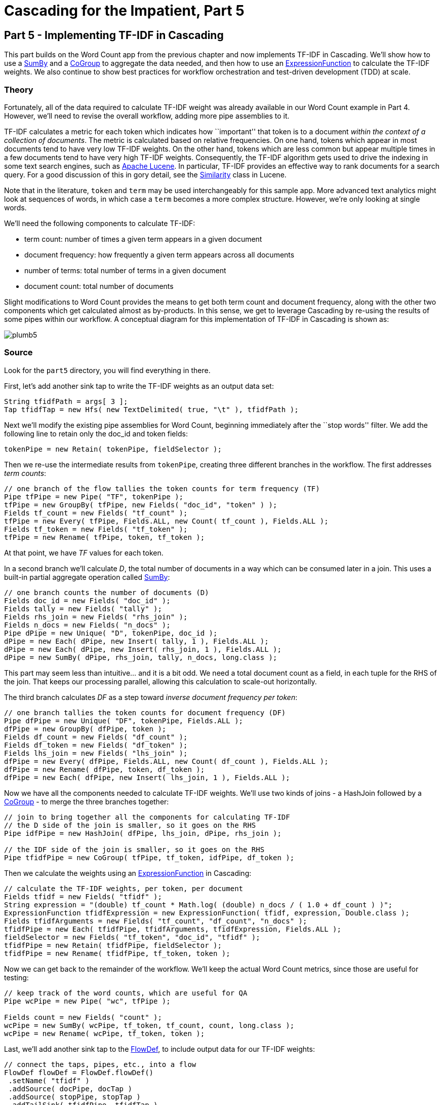 # Cascading for the Impatient, Part 5

Part 5 - Implementing TF-IDF in Cascading
-----------------------------------------

This part builds on the Word Count app from the previous chapter and now
implements TF-IDF in Cascading. We'll show how to use a
http://docs.cascading.org/cascading/2.6/javadoc/cascading/pipe/assembly/SumBy.html[SumBy]
and a
http://docs.cascading.org/cascading/2.6/javadoc/cascading/pipe/CoGroup.html[CoGroup]
to aggregate the data needed, and then how to use an
http://docs.cascading.org/cascading/2.6/javadoc/cascading/operation/expression/ExpressionFunction.html[ExpressionFunction]
to calculate the TF-IDF weights. We also continue to show best practices for
workflow orchestration and test-driven development (TDD) at scale.

Theory
~~~~~~

Fortunately, all of the data required to calculate TF-IDF weight was already
available in our Word Count example in Part 4. However, we’ll need to revise the
overall workflow, adding more pipe assemblies to it.

TF-IDF calculates a metric for each token which indicates how ``important'' that
token is to a document _within the context of a collection of documents_. The
metric is calculated based on relative frequencies. On one hand, tokens which
appear in most documents tend to have very low TF-IDF weights. On the other
hand, tokens which are less common but appear multiple times in a few documents
tend to have very high TF-IDF weights. Consequently, the TF-IDF algorithm gets
used to drive the indexing in some text search engines, such as
http://lucene.apache.org/core/[Apache Lucene].  In particular, TF-IDF provides
an effective way to rank documents for a search query. For a good discussion of
this in gory detail, see the
http://lucene.apache.org/core/2_9_4/api/all/org/apache/lucene/search/Similarity.html[Similarity]
class in Lucene.

Note that in the literature, `token` and `term` may be used interchangeably for
this sample app. More advanced text analytics might look at sequences of words,
in which case a `term` becomes a more complex structure. However, we’re only
looking at single words.

We’ll need the following components to calculate TF-IDF:

- term count: number of times a given term appears in a given document
- document frequency: how frequently a given term appears across all documents
- number of terms: total number of terms in a given document
- document count: total number of documents

Slight modifications to Word Count provides the means to get both term count
and document frequency, along with the other two components which get
calculated almost as by-products. In this sense, we get to leverage Cascading
by re-using the results of some pipes within our workflow. A conceptual diagram
for this implementation of TF-IDF in Cascading is shown as:

image:plumb5.png[scaledwidth="75%"]

Source
~~~~~~

Look for the `part5` directory, you will find everything in there.

First, let's add another sink tap to write the TF-IDF weights as an output data set:

[source,java]
----
String tfidfPath = args[ 3 ];
Tap tfidfTap = new Hfs( new TextDelimited( true, "\t" ), tfidfPath );
----

Next we'll modify the existing pipe assemblies for Word Count, beginning
immediately after the ``stop words'' filter. We add the following line to retain
only the doc_id and token fields:

[source,java]
----
tokenPipe = new Retain( tokenPipe, fieldSelector );
----

Then we re-use the intermediate results from `tokenPipe`, creating three
different branches in the workflow. The first addresses _term counts_:

[source,java]
----
// one branch of the flow tallies the token counts for term frequency (TF)
Pipe tfPipe = new Pipe( "TF", tokenPipe );
tfPipe = new GroupBy( tfPipe, new Fields( "doc_id", "token" ) );
Fields tf_count = new Fields( "tf_count" );
tfPipe = new Every( tfPipe, Fields.ALL, new Count( tf_count ), Fields.ALL );
Fields tf_token = new Fields( "tf_token" );
tfPipe = new Rename( tfPipe, token, tf_token );
----

At that point, we have _TF_ values for each token.

In a second branch we'll calculate _D_, the total number of documents in a way
which can be consumed later in a join. This uses a built-in partial aggregate
operation called
http://docs.cascading.org/cascading/2.6/javadoc/cascading/pipe/assembly/SumBy.html[SumBy]:

[source,java]
----
// one branch counts the number of documents (D)
Fields doc_id = new Fields( "doc_id" );
Fields tally = new Fields( "tally" );
Fields rhs_join = new Fields( "rhs_join" );
Fields n_docs = new Fields( "n_docs" );
Pipe dPipe = new Unique( "D", tokenPipe, doc_id );
dPipe = new Each( dPipe, new Insert( tally, 1 ), Fields.ALL );
dPipe = new Each( dPipe, new Insert( rhs_join, 1 ), Fields.ALL );
dPipe = new SumBy( dPipe, rhs_join, tally, n_docs, long.class );
----

This part may seem less than intuitive... and it is a bit odd. We need a total
document count as a field, in each tuple for the RHS of the join. That keeps
our processing parallel, allowing this calculation to scale-out horizontally.

The third branch calculates _DF_ as a step toward _inverse document frequency per
token_:

[source,java]
----
// one branch tallies the token counts for document frequency (DF)
Pipe dfPipe = new Unique( "DF", tokenPipe, Fields.ALL );
dfPipe = new GroupBy( dfPipe, token );
Fields df_count = new Fields( "df_count" );
Fields df_token = new Fields( "df_token" );
Fields lhs_join = new Fields( "lhs_join" );
dfPipe = new Every( dfPipe, Fields.ALL, new Count( df_count ), Fields.ALL );
dfPipe = new Rename( dfPipe, token, df_token );
dfPipe = new Each( dfPipe, new Insert( lhs_join, 1 ), Fields.ALL );
----

Now we have all the components needed to calculate TF-IDF weights. We’ll use two
kinds of joins - a HashJoin followed by a
http://docs.cascading.org/cascading/2.6/javadoc/cascading/pipe/CoGroup.html[CoGroup] -
to merge the three branches together:

[source,java]
----
// join to bring together all the components for calculating TF-IDF
// the D side of the join is smaller, so it goes on the RHS
Pipe idfPipe = new HashJoin( dfPipe, lhs_join, dPipe, rhs_join );

// the IDF side of the join is smaller, so it goes on the RHS
Pipe tfidfPipe = new CoGroup( tfPipe, tf_token, idfPipe, df_token );
----

Then we calculate the weights using an
http://docs.cascading.org/cascading/2.6/javadoc/cascading/operation/expression/ExpressionFunction.html[ExpressionFunction]
in Cascading:

[source,java]
----
// calculate the TF-IDF weights, per token, per document
Fields tfidf = new Fields( "tfidf" );
String expression = "(double) tf_count * Math.log( (double) n_docs / ( 1.0 + df_count ) )";
ExpressionFunction tfidfExpression = new ExpressionFunction( tfidf, expression, Double.class );
Fields tfidfArguments = new Fields( "tf_count", "df_count", "n_docs" );
tfidfPipe = new Each( tfidfPipe, tfidfArguments, tfidfExpression, Fields.ALL );
fieldSelector = new Fields( "tf_token", "doc_id", "tfidf" );
tfidfPipe = new Retain( tfidfPipe, fieldSelector );
tfidfPipe = new Rename( tfidfPipe, tf_token, token );
----

Now we can get back to the remainder of the workflow. We’ll keep the actual
Word Count metrics, since those are useful for testing:

[source,java]
----
// keep track of the word counts, which are useful for QA
Pipe wcPipe = new Pipe( "wc", tfPipe );

Fields count = new Fields( "count" );
wcPipe = new SumBy( wcPipe, tf_token, tf_count, count, long.class );
wcPipe = new Rename( wcPipe, tf_token, token );
----

Last, we’ll add another sink tap to the
http://docs.cascading.org/cascading/2.6/javadoc/cascading/flow/FlowDef.html[FlowDef], to include output data for our
TF-IDF weights:

[source,java]
----
// connect the taps, pipes, etc., into a flow
FlowDef flowDef = FlowDef.flowDef()
 .setName( "tfidf" )
 .addSource( docPipe, docTap )
 .addSource( stopPipe, stopTap )
 .addTailSink( tfidfPipe, tfidfTap )
 .addTailSink( wcPipe, wcTap );
----

We’ll change the name of the resulting Flow too, to keep our code properly
descriptive:

[source,java]
----
// write a DOT file and run the flow
Flow tfidfFlow = flowConnector.connect( flowDef );
tfidfFlow.writeDOT( "dot/tfidf.dot" );
tfidfFlow.complete();
----

Modify the `Main` method to make those changes, then build a JAR file. You should
be good to go. For those keeping score, the resulting physical plan in
Cascading for _Part 5_ now uses eleven mappers and nine reducers. That amount
jumped by 5x since our previous example.

The diagram for the Cascading flow will be in the `dot/` subdirectory after the
app runs. Here we have annotated it to show where the *mapper* and *reducer*
phases are running, and also the sections which were added since _Part 4_:

image:tfidf1.png[]

Build
~~~~~

To build the sample app from the command line use, as always:

    gradle clean jar

Run
~~~

Before running this sample app, you’ll need to have a supported release of
Apache Hadoop installed. Here’s what was used to develop and test our example
code:

    $ hadoop version
    Hadoop 2.4.1

To run this incarnation of our app, do this:

    rm -rf output
    hadoop jar ./build/libs/impatient.jar data/rain.txt output/wc data/en.stop output/tfidf

Driven
~~~~~~
Let's see how Driven helps you visualize this application. Depending upon how you 
installed the Driven plugin, start your Driven-enabled application.

*If you did not install Driven plugin, you can still explore a historical Part 5 run
 through Driven by visiting this https://driven.cascading.io/driven/67DC87B93DF24F54B6F0207869F1D46F[link]*

Make sure that your refresh is set to ON; observe how Driven renders what part of the code 
is currently being executed, and what part has already been executed. In addition, from the 
upper panel, you can track what percentage of your end-end flow is complete. 

Alternate between the Logical and the Physical view to explore the intermediate 
Tap and Pipe subassemblies in the code. 

image:driven-part5.png[]

[NOTE]
===============================
Driven lets you visually track the progress of your application in real-time. While 
this particular application view is not intended to be a replacement for a more formal 
operational monitoring view, this feature comes in very handy to sanity-check the progress 
of large, complex jobs. In addition, as the data applications get complex, the graph 
is an excellent way to review the architecture for your data-driven application. Examples 
of quick checks that can be conducted include ensuring that much of filtering of data 
pipes is done ahead of a join, establishing points where checkpoints have to be introduced,
validating that the business requirements are aligned with the actual implementation of 
the data transformation function…
===============================

Now, it gets interesting to start exploring the application in the Driven Performance View.
You can observe the intermediate Taps being created in each step. As applications get more
complex, or the data sets become larger, the  performance view becomes very important 
to understand how your code steps get decomposed into Mappers and Reducers, the cost associated 
with such steps (execution time), helping address such questions as, "how much did the join cost me?"

image:driven-part5-b.png[]

The bottom half of the screen contains the 'Timeline View', which will give details associated
with each flow run. You can click on the 'Add Columns' to visualize other signals too. 

To understand how best to understand the timing counters, read 
link:cascading_state.html[Understanding Timing Counters]

Output text gets stored in the partition file `output/tfidf` which you can then
verify:

    more output/tfidf/part-00000

BTW, did you notice what the TF-IDF weights for the tokens rain and shadow
were? Those represent what the documents have in common. How do those compare
with weights for the other tokens? Conversely, consider the weights for
australia (high weight) or area (different weights).

Here's a link:part5.log[log] file from our run of the
sample app, part 5. If your run looks terribly different, something is probably
not set up correctly. Drop us a line on the
https://groups.google.com/forum/#!forum/cascading-user[cascading-user] email
forum.


Next
----
link:impatient6.html[Part 6] of Cascading for the Impatient explores testing
with Cascading.

